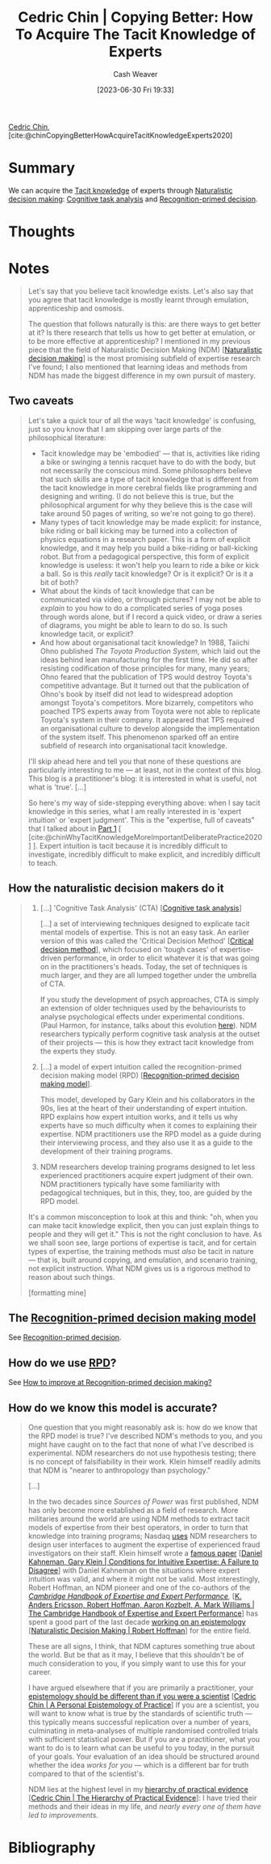 :PROPERTIES:
:ROAM_REFS: [cite:@chinCopyingBetterHowAcquireTacitKnowledgeExperts2020]
:ID:       5a1426bf-c14f-411b-af3e-e21ee56fa8e5
:LAST_MODIFIED: [2023-09-05 Tue 20:15]
:END:
#+title: Cedric Chin | Copying Better: How To Acquire The Tacit Knowledge of Experts
#+hugo_custom_front_matter: :slug "5a1426bf-c14f-411b-af3e-e21ee56fa8e5"
#+author: Cash Weaver
#+date: [2023-06-30 Fri 19:33]
#+filetags: :reference:

[[id:4c9b1bbf-2a4b-43fa-a266-b559c018d80e][Cedric Chin]], [cite:@chinCopyingBetterHowAcquireTacitKnowledgeExperts2020]

* Summary
We can acquire the [[id:d636dfa7-428d-457c-8db6-15fa61e03bef][Tacit knowledge]] of experts through [[id:6eb374ad-69aa-476d-b1d8-02714ffc094f][Naturalistic decision making]]: [[id:bd9daffc-f556-4bdc-975e-e35c3c98ebee][Cognitive task analysis]] and [[id:4a42aa6f-413f-4144-86df-5c0f0b174777][Recognition-primed decision]].
* Thoughts
* Notes
#+begin_quote
Let's say that you believe tacit knowledge exists. Let's also say that you agree that tacit knowledge is mostly learnt through emulation, apprenticeship and osmosis.

The question that follows naturally is this: are there ways to get better at it? Is there research that tells us how to get better at emulation, or to be more effective at apprenticeship? I mentioned in my previous piece that the field of Naturalistic Decision Making (NDM) [[[id:6eb374ad-69aa-476d-b1d8-02714ffc094f][Naturalistic decision making]]] is the most promising subfield of expertise research I've found; I also mentioned that learning ideas and methods from NDM has made the biggest difference in my own pursuit of mastery.
#+end_quote
** Two caveats
#+begin_quote
Let's take a quick tour of all the ways 'tacit knowledge' is confusing, just so you know that I am skipping over large parts of the philosophical literature:

- Tacit knowledge may be 'embodied' --- that is, activities like riding a bike or swinging a tennis racquet have to do with the body, but not necessarily the conscious mind. Some philosophers believe that such skills are a type of tacit knowledge that is different from the tacit knowledge in more cerebral fields like programming and designing and writing. (I do not believe this is true, but the philosophical argument for why they believe this is the case will take around 50 pages of writing, so we're not going to go there).
- Many types of tacit knowledge may be made explicit: for instance, bike riding or ball kicking may be turned into a collection of physics equations in a research paper. This is a form of explicit knowledge, and it may help you build a bike-riding or ball-kicking robot. But from a pedagogical perspective, this form of explicit knowledge is useless: it won't help you learn to ride a bike or kick a ball. So is this /really/ tacit knowledge? Or is it explicit? Or is it a bit of both?
- What about the kinds of tacit knowledge that can be communicated via video, or through pictures? I may not be able to /explain/ to you how to do a complicated series of yoga poses through words alone, but if I record a quick video, or draw a series of diagrams, you might be able to learn to do so. Is such knowledge tacit, or explicit?
- And how about organisational tacit knowledge? In 1988, Taiichi Ohno published /The Toyota Production System/, which laid out the ideas behind lean manufacturing for the first time. He did so after resisting codification of those principles for many, many years; Ohno feared that the publication of TPS would destroy Toyota's competitive advantage. But it turned out that the publication of Ohno's book by itself did not lead to widespread adoption amongst Toyota's competitors. More bizarrely, competitors who poached TPS experts away from Toyota were not able to replicate Toyota's system in their company. It appeared that TPS required an organisational culture to develop alongside the implementation of the system itself. This phenomenon sparked off an entire subfield of research into organisational tacit knowledge.

I'll skip ahead here and tell you that none of these questions are particularly interesting to me --- at least, not in the context of this blog. This blog is a practitioner's blog: it is interested in what is useful, not what is 'true'. [...]

So here's my way of side-stepping everything above: when I say tacit knowledge in this series, what I am really interested in is 'expert intuition' or 'expert judgment'. This is the "expertise, full of caveats" that I talked about in [[https://commoncog.com/tacit-knowledge-is-a-real-thing/][Part 1]] [ [cite:@chinWhyTacitKnowledgeMoreImportantDeliberatePractice2020] ]. Expert intuition is tacit because it is incredibly difficult to investigate, incredibly difficult to make explicit, and incredibly difficult to teach.
#+end_quote
** How the naturalistic decision makers do it

#+begin_quote
1. [...] 'Cognitive Task Analysis' (CTA) [[[id:bd9daffc-f556-4bdc-975e-e35c3c98ebee][Cognitive task analysis]]]

   [...] a set of interviewing techniques designed to explicate tacit mental models of expertise. This is not an easy task. An earlier version of this was called the 'Critical Decision Method' [[[id:abc4dd0f-8d8d-4376-9914-96cd9b0e99f1][Critical decision method]]], which focused on 'tough cases' of expertise-driven performance, in order to elicit whatever it is that was going on in the practitioners's heads. Today, the set of techniques is much larger, and they are all lumped together under the umbrella of CTA.

   If you study the development of psych approaches, CTA is simply an extension of older techniques used by the behaviourists to analyse psychological effects under experimental conditions. (Paul Harmon, for instance, talks about this evolution [[https://www.bptrends.com/working-minds-a-practitioners-guide-to-cognitive-task-analysis-by-beth-crandall-gary-klein-and-robert-r-hoffman/][here]]). NDM researchers typically perform cognitive task analysis at the outset of their projects --- this is how they extract tacit knowledge from the experts they study.

2. [...] a model of expert intuition called the recognition-primed decision making model (RPD) [[[id:4a42aa6f-413f-4144-86df-5c0f0b174777][Recognition-primed decision making model]]].

   This model, developed by Gary Klein and his collaborators in the 90s, lies at the heart of their understanding of expert intuition. RPD explains how expert intuition works, and it tells us why experts have so much difficulty when it comes to explaining their expertise. NDM practitioners use the RPD model as a guide during their interviewing process, and they also use it as a guide to the development of their training programs.

3. NDM researchers develop training programs designed to let less experienced practitioners acquire expert judgment of their own. NDM practitioners typically have some familiarity with pedagogical techniques, but in this, they, too, are guided by the RPD model.

It's a common misconception to look at this and think: "oh, when you can make tacit knowledge explicit, then you can just explain things to people and they will get it." This is not the right conclusion to have. As we shall soon see, large portions of expertise is tacit, and for certain types of expertise, the training methods must /also/ be tacit in nature --- that is, built around copying, and emulation, and scenario training, not explicit instruction. What NDM gives us is a rigorous method to reason about such things.

[formatting mine]
#+end_quote
** The [[id:4a42aa6f-413f-4144-86df-5c0f0b174777][Recognition-primed decision making model]]

See [[id:4a42aa6f-413f-4144-86df-5c0f0b174777][Recognition-primed decision]].
** How do we use [[id:4a42aa6f-413f-4144-86df-5c0f0b174777][RPD]]?

See [[id:ba1c4d11-bcfa-4844-b65e-2c59fe7a9422][How to improve at Recognition-primed decision making?]]
** How do we know this model is accurate?

#+begin_quote
One question that you might reasonably ask is: how do we know that the RPD model is true? I've described NDM's methods to you, and you might have caught on to the fact that none of what I've described is experimental. NDM researchers do not use hypothesis testing; there is no concept of falsifiability in their work. Klein himself readily admits that NDM is "nearer to anthropology than psychology."

[...]

In the two decades since /Sources of Power/ was first published, NDM has only become more established as a field of research. More militaries around the world are using NDM methods to extract tacit models of expertise from their best operators, in order to turn that knowledge into training programs; Nasdaq [[https://twitter.com/ejames_c/status/1266412975767740416?s=20][uses]] NDM researchers to design user interfaces to augment the expertise of experienced fraud investigators on their staff. Klein himself wrote a [[https://www.fs.usda.gov/rmrs/sites/default/files/Kahneman2009_ConditionsforIntuitiveExpertise_AFailureToDisagree.pdf][famous paper]] [[[id:7ac554b7-d1b7-4348-8865-8742415b06d0][Daniel Kahneman, Gary Klein | Conditions for Intuitive Expertise: A Failure to Disagree]]] with Daniel Kahneman on the situations where expert intuition was valid, and where it might not be valid. Most interestingly, Robert Hoffman, an NDM pioneer and one of the co-authors of the /[[https://www.cambridge.org/my/academic/subjects/psychology/cognition/cambridge-handbook-expertise-and-expert-performance-2nd-edition?format=HB&isbn=9781316502617][Cambridge Handbook of Expertise and Expert Performance]],/ [[[id:600cf4b0-d40a-4b94-b454-a362870c9562][K. Anders Ericsson, Robert Hoffman, Aaron Kozbelt, A. Mark Williams | The Cambridge Handbook of Expertise and Expert Performance]]] has spent a good part of the last decade [[https://overcast.fm/+aGDtY2OvU/18:29][working on an epistemology]] [[[id:53c7bf0c-e3b4-4fc2-b9f9-cf5afbd63426][Naturalistic Decision Making | Robert Hoffman]]] for the entire field.

These are all signs, I think, that NDM captures something true about the world. But be that as it may, I believe that this shouldn't be of much consideration to you, if you simply want to use this for your career.

I have argued elsewhere that if you are primarily a practitioner, your [[https://commoncog.com/putting-mental-models-to-practice-part-6-a-personal-epistemology-of-practice/][epistemology should be different than if you were a scientist]] [[[id:0a379fad-61c8-4e9a-96ea-62ecae152892][Cedric Chin | A Personal Epistemology of Practice]]] If you are a scientist, you will want to know what is true by the standards of scientific truth --- this typically means successful replication over a number of years, culminating in meta-analyses of multiple randomised controlled trials with sufficient statistical power. But if you are a practitioner, what you want to do is to learn what can be useful to you today, in the pursuit of your goals. Your evaluation of an idea should be structured around whether the idea /works for you/ --- which is a different bar for truth compared to that of the scientist's.

NDM lies at the highest level in my [[https://commoncog.com/the-hierarchy-of-practical-evidence/][hierarchy of practical evidence]] [[[id:a54b896a-9969-4d44-95cc-a9baf8ef3dde][Cedric Chin | The Hierarchy of Practical Evidence]]]: I have tried their methods and their ideas in my life, and /nearly every one of them have led to improvements./
#+end_quote
* Flashcards :noexport:
* Bibliography
#+print_bibliography:
